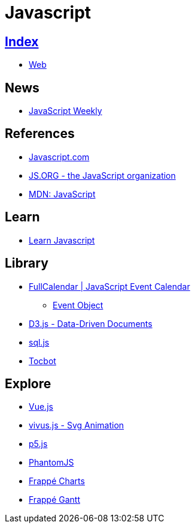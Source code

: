 = Javascript

== link:../index.adoc[Index]

- link:index.adoc[Web]

== News

- link:http://javascriptweekly.com/issues[JavaScript Weekly]

== References

- link:https://www.javascript.com/[Javascript.com]
- link:https://js.org/[JS.ORG - the JavaScript organization]
- link:https://developer.mozilla.org/en-US/docs/Web/JavaScript[MDN: JavaScript]

== Learn

- link:https://developer.mozilla.org/en-US/docs/Learn/JavaScript[Learn Javascript]

== Library

- link:https://fullcalendar.io/[FullCalendar | JavaScript Event Calendar]
** link:https://fullcalendar.io/docs/event_data/Event_Object/[Event Object]
- link:https://d3js.org/[D3.js - Data-Driven Documents]
- link:https://github.com/kripken/sql.js/[sql.js]
- link:http://tscanlin.github.io/tocbot/[Tocbot]

== Explore

- link:https://vuejs.org/[Vue.js]
- link:http://maxwellito.github.io/vivus/[vivus.js - Svg Animation]
- link:https://p5js.org/[p5.js]
- link:http://phantomjs.org/[PhantomJS]
- link:https://frappe.github.io/charts/[Frappé Charts]
- link:https://frappe.github.io/gantt/[Frappé Gantt]
